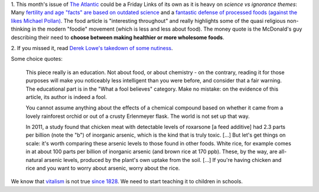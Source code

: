 1. This month's issue of `The Atlantic <http://www.theatlantic.com/>`__ could
be a Friday Links of its own as it is heavy on *science vs ignorance themes*:
Many `fertility and age "facts" are based on outdated science
<http://www.theatlantic.com/magazine/archive/2013/07/how-long-can-you-wait-to-have-a-baby/309374/>`__
and a `fantastic defense of processed foods (against the likes Michael Pollan)
<http://www.theatlantic.com/magazine/archive/2013/07/how-junk-food-can-end-obesity/309396/>`__.
The food article is "interesting throughout" and really highlights some of the
quasi religious non-thinking in the modern "foodie" movement (which is less and
less about food). The money quote is the McDonald's guy describing their need
to **choose between making healthier or more wholesome foods**.

2. If you missed it, read `Derek Lowe's takedown of some nutiness
<http://pipeline.corante.com/archives/2013/06/21/eight_toxic_foods_a_little_chemical_education.php>`__.

Some choice quotes:

    This piece really is an education. Not about food, or about chemistry - on
    the contrary, reading it for those purposes will make you noticeably less
    intelligent than you were before, and consider that a fair warning. The
    educational part is in the "What a fool believes" category. Make no
    mistake: on the evidence of this article, its author is indeed a fool.

    You cannot assume anything about the effects of a chemical compound based
    on whether it came from a lovely rainforest orchid or out of a crusty
    Erlenmeyer flask. The world is not set up that way.

    In 2011, a study found that chicken meat with detectable levels of
    roxarsone [a feed additive] had 2.3 parts per billion (note the "b") of
    inorganic arsenic, which is the kind that is truly toxic. [...] But let's
    get things on scale: it's worth comparing these arsenic levels to those
    found in other foods. White rice, for example comes in at about 100 parts
    per billion of inorganic arsenic (and brown rice at 170 ppb). These, by the
    way, are all-natural arsenic levels, produced by the plant's own uptake
    from the soil. [...] If you're having chicken and rice and you want to
    worry about arsenic, worry about the rice.

We know that `vitalism <http://en.wikipedia.org/wiki/Vitalism>`__ is not true
`since 1828 <http://en.wikipedia.org/wiki/W%C3%B6hler_synthesis>`__. We need to
start teaching it to children in schools.

